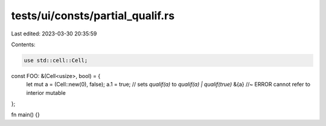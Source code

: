 tests/ui/consts/partial_qualif.rs
=================================

Last edited: 2023-03-30 20:35:59

Contents:

.. code-block:: rs

    use std::cell::Cell;

const FOO: &(Cell<usize>, bool) = {
    let mut a = (Cell::new(0), false);
    a.1 = true; // sets `qualif(a)` to `qualif(a) | qualif(true)`
    &{a} //~ ERROR cannot refer to interior mutable
};

fn main() {}


